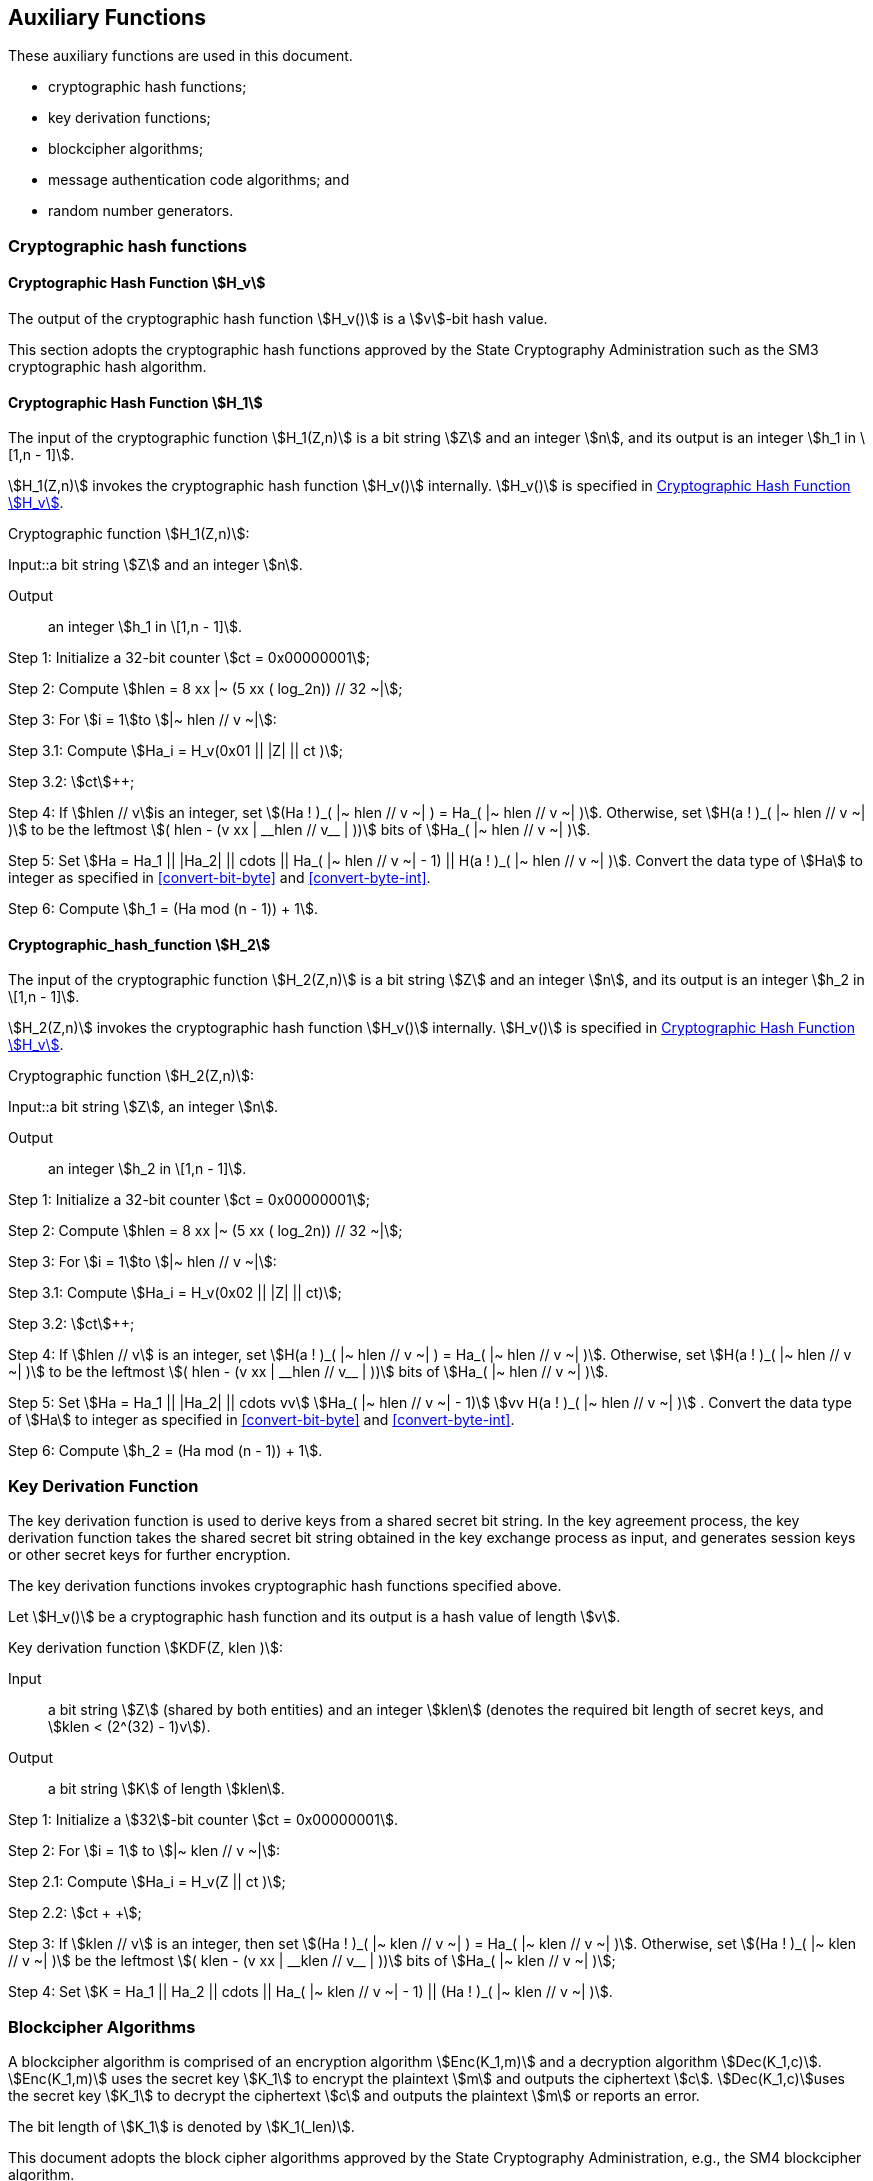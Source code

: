 
[[aux-functions]]
== Auxiliary Functions

These auxiliary functions are used in this document.

* cryptographic hash functions;
* key derivation functions;
* blockcipher algorithms;
* message authentication code algorithms; and
* random number generators.

=== Cryptographic hash functions

[[hash-hv]]
==== Cryptographic Hash Function stem:[H_v]

The output of the cryptographic hash function stem:[H_v()] is a
stem:[v]-bit hash value.

This section adopts the cryptographic hash functions approved by the
State Cryptography Administration such as the
SM3 cryptographic hash algorithm.

[[hash-h1]]
==== Cryptographic Hash Function stem:[H_1]

The input of the cryptographic function stem:[H_1(Z,n)] is a bit string
stem:[Z] and an integer stem:[n], and its output is an integer
stem:[h_1 in \[1,n - 1\]].

stem:[H_1(Z,n)] invokes the cryptographic hash function stem:[H_v()] internally.
stem:[H_v()] is specified in <<hash-hv>>.

Cryptographic function stem:[H_1(Z,n)]:

Input::a bit string stem:[Z] and an integer stem:[n].

Output:: an integer stem:[h_1 in \[1,n - 1\]].

Step 1: Initialize a 32-bit counter stem:[ct = 0x00000001];

Step 2: Compute stem:[hlen = 8 xx |~ (5 xx ( log_2n)) // 32 ~|];

Step 3: For stem:[i = 1]to stem:[|~ hlen // v ~|]:

Step 3.1: Compute stem:[Ha_i = H_v(0x01 || |Z| || ct )];

Step 3.2: stem:[ct]++;

Step 4: If stem:[hlen // v]is an integer, set stem:[(Ha ! )_( |~ hlen // v ~| ) = Ha_( |~ hlen // v ~| )].
Otherwise, set stem:[H(a ! )_( |~ hlen // v ~| )] to be the leftmost
stem:[( hlen - (v xx | __hlen // v__ | ))] bits of stem:[Ha_( |~ hlen // v ~| )].

Step 5: Set stem:[Ha = Ha_1 || |Ha_2| || cdots || Ha_( |~ hlen // v ~| - 1) || H(a ! )_( |~ hlen // v ~| )].
Convert the data type of stem:[Ha] to integer as specified in <<convert-bit-byte>> and <<convert-byte-int>>.

Step 6: Compute stem:[h_1 = (Ha mod (n - 1)) + 1].


==== Cryptographic_hash_function stem:[H_2]

The input of the cryptographic function stem:[H_2(Z,n)] is a bit string
stem:[Z] and an integer stem:[n], and its output is an integer
stem:[h_2 in \[1,n - 1\]].

stem:[H_2(Z,n)] invokes the cryptographic hash function stem:[H_v()] internally.
stem:[H_v()] is specified in <<hash-hv>>.

Cryptographic function stem:[H_2(Z,n)]:

Input::a bit string stem:[Z], an integer stem:[n].

Output:: an integer stem:[h_2 in \[1,n - 1\]].

Step 1: Initialize a 32-bit counter stem:[ct = 0x00000001];

Step 2: Compute stem:[hlen = 8 xx |~ (5 xx ( log_2n)) // 32 ~|];

Step 3: For stem:[i = 1]to stem:[|~ hlen // v ~|]:

Step 3.1: Compute stem:[Ha_i = H_v(0x02 || |Z| || ct)];

Step 3.2: stem:[ct]++;

Step 4: If stem:[hlen // v] is an integer, set stem:[H(a ! )_( |~ hlen // v ~| ) = Ha_( |~ hlen // v ~| )]. Otherwise, set stem:[H(a ! )_( |~ hlen // v ~| )] to be the leftmost stem:[( hlen - (v xx | __hlen // v__ | ))] bits of stem:[Ha_( |~ hlen // v ~| )].

Step 5: Set stem:[Ha = Ha_1 || |Ha_2| || cdots vv] stem:[Ha_( |~ hlen // v ~| - 1)] stem:[vv H(a ! )_( |~ hlen // v ~| )] . Convert the data type of stem:[Ha] to integer as specified in <<convert-bit-byte>> and <<convert-byte-int>>.

Step 6: Compute stem:[h_2 = (Ha mod (n - 1)) + 1].


=== Key Derivation Function

The key derivation function is used to derive keys from a shared secret bit string. In the key agreement process, the key derivation function takes the shared secret bit string obtained in the key exchange process as input, and generates session keys or other secret keys for further encryption.

The key derivation functions invokes cryptographic hash functions specified above.

Let stem:[H_v()] be a cryptographic hash function and its output is a hash value of length stem:[v].

Key derivation function stem:[KDF(Z, klen )]:

Input:: a bit string stem:[Z] (shared by both entities) and an integer stem:[klen] (denotes the required bit length of secret keys, and stem:[klen < (2^(32) - 1)v]).

Output:: a bit string stem:[K] of length stem:[klen].

Step 1: Initialize a stem:[32]-bit counter stem:[ct = 0x00000001].

Step 2: For stem:[i = 1] to stem:[|~ klen // v ~|]:

Step 2.1: Compute stem:[Ha_i = H_v(Z || ct )];

Step 2.2: stem:[ct + +];

Step 3: If stem:[klen // v] is an integer, then set stem:[(Ha ! )_( |~ klen // v ~| ) = Ha_( |~ klen // v ~| )]. Otherwise, set stem:[(Ha ! )_( |~ klen // v ~| )] be the leftmost stem:[( klen - (v xx | __klen // v__ | ))] bits of stem:[Ha_( |~ klen // v ~| )];

Step 4: Set stem:[K = Ha_1 || Ha_2 || cdots || Ha_( |~ klen // v ~| - 1) || (Ha ! )_( |~ klen // v ~| )].


=== Blockcipher Algorithms

A blockcipher algorithm is comprised of an encryption algorithm stem:[Enc(K_1,m)] and a decryption algorithm stem:[Dec(K_1,c)]. stem:[Enc(K_1,m)] uses the secret key stem:[K_1] to encrypt the plaintext stem:[m] and outputs the ciphertext stem:[c]. stem:[Dec(K_1,c)]uses the secret key stem:[K_1] to decrypt the ciphertext stem:[c] and outputs the plaintext stem:[m] or reports an error.

The bit length of stem:[K_1] is denoted by stem:[K_1(_len)].

This document adopts the block cipher algorithms approved by the State Cryptography Administration, e.g., the SM4 blockcipher algorithm.


=== Message Authentication Code Algorithms

The aim of the message authentication code function stem:[MAC(K_2,Z)] is to protect the message stem:[Z] from unauthorized modifications. The message authentication code of message stem:[Z] is generated under the control of stem:[K_2]. The bit length of stem:[K_2] is denoted by stem:[K_2(_len)]. For the identity-based encryption algorithm in this part, the message authentication code function uses the key generated by the key derivation function to obtain the message authentication code of the ciphertext, allowing the decrypting entity to identify the message source and verify integrity of the message.

The message authentication code functions invoke the cryptographic hash functions.

Let stem:[H_v()] be a cryptographic hash function and its output is a hash value of length stem:[v] bits long.

Message authentication code function stem:[MAC(K_2,Z)]:

Input:: a bit string stem:[K_2] (a key of length stem:[K_2(_len)] bits) and a bit string stem:[Z] (the message to be processed to obtain MAC).

Output:: a bit string stem:[K] of length stem:[v] (the MAC of the message stem:[Z]).

Step 1: stem:[K = H_v(Z || K_2)].


=== Random number generators

This part adopts random number generators approved by the State Cryptography Administration.
